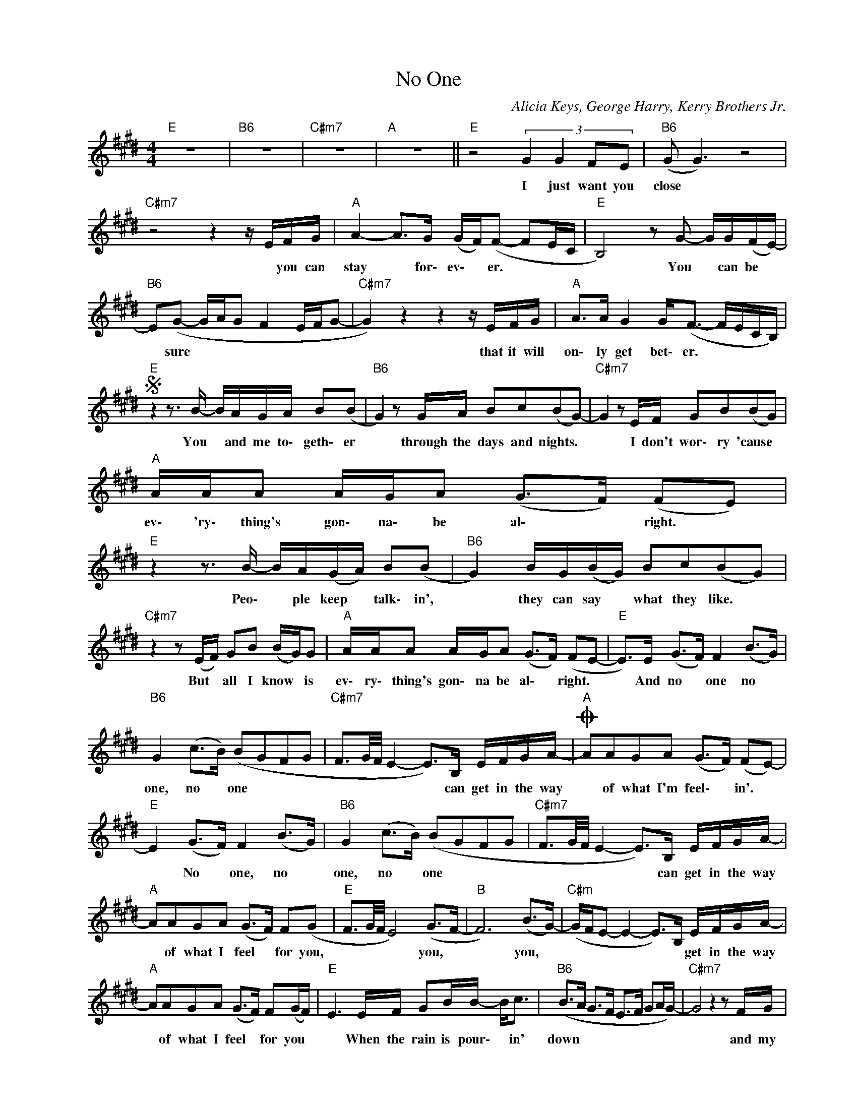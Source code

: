 X:1
T:No One
C:Alicia Keys, George Harry, Kerry Brothers Jr.
Z:All Rights Reserved
L:1/8
M:4/4
K:E
V:1 treble nm=" " snm=" "
%%MIDI control 7 100
%%MIDI control 10 64
V:1
"E" z8 |"B6" z8 |"C#m7" z8 |"A" z8 ||"E" z4 (3:2:4G2 G2 FE |"B6" (G G3) z4 | %6
w: ||||I just want you|close *|
"C#m7" z4 z2 z/ E/F/G/ |"A" A2- A>G (G/F/)(F- FE/C/ |"E" B,4) z G- G/G/(F/E/-) | %9
w: * you can|stay * for\- ev\- * er. * * *|* You * can be *|
"B6" E(G- G/A/G F2 E/F/G- |"C#m7" G2) z2 z2 z/ E/F/G/ |"A" A>A G2 G<(F- F/E/C/B,/) | %12
w: * sure * * * * * * *|* that it will|on\- ly get bet\- er. * * * *|
S"E" z2 z3/2 B/- B/A/G/A/ B(B |"B6" G2) z G/A/ Bc(BG-) |"C#m7" G2 z E/F/ GB(BG) | %15
w: You * and me to\- geth\- er|* through the days and nights. *|* I don't wor\- ry 'cause *|
"A" A/A/A A/G/A (G>F) (FE) |"E" z2 z3/2 B/- B/A/(G/A/) B(B |"B6" G2) B/G/(B/G/) Bc(BG) | %18
w: ev\- 'ry\- thing's gon\- na\- be al\- * right. *|Peo\- * ple keep * talk\- in',|* they can say * what they like. *|
"C#m7" z2 z (E/F/) GB (B/G/)G |"A" A/A/A A/G/A (G>F) (FE- |"E" E>)E (G>F) F2 (B>G) | %21
w: But * all I know * is|ev\- ry\- thing's gon\- na be al\- * right. *|* And no * one no *|
"B6" G2 (c>B) (BGFG |"C#m7" F3/2G/4F/4 E2- E>)B, E/F/G/A/- |O"A" AAGA (G>F) (FE-) | %24
w: one, no * one * * *|* * * * * can get in the way|* of what I'm feel\- * in'. *|
"E" E2 (G>F) F2 (B>G) |"B6" G2 (c>B) (BGFG |"C#m7" F3/2G/4F/4 E2- E>)B, E/F/G/A/- | %27
w: * No * one, no *|one, no * one * * *|* * * * * can get in the way|
"A" AAGA (G>F) F(G |"E" F3/2G/4F/4 E4) (G>F- |"B" F6) (B>G-) |"C#m" (G/F/E- E2- E>)B, E/F/G/A/- | %31
w: * of what I feel * for you,|* * * * you, *|* you, *|* * * * * * get in the way|
"A" AAGA (G>F) F(G/F/) |"E" E3 E/F/ GB/B/- B<c |"B6" (B>A G>F E>F GA/G/-) |"C#m7" G4 z2 z F/G/ | %35
w: * of what I feel * for you *|* When the rain is pour\- * in'|down * * * * * * * *|* and my|
"A" A3 A G2 (FG) |"E" z2 (3z EF GG- (3GFE |"B6" (G>A G2 F2 E/F/G- |"C#m7" GF/E/ C2) z2 (3z FG | %39
w: heart is hurt\- in', *|you will al\- ways * be a\-|round. * * * * * *|* * * * This I|
"A" A2 z B G2 (FSG) ||O"A" AAGA (GF) z3/2 A/ |"F#m" (G2 F4) (3EFG |"E/G#" G>E B,4 z3/2 A/ | %43
w: know for cer\- tain. *|* of what I feel. * I|know * some peo\- ple|search the world to|
"A" (G2 F4) (3EFG |"C#m7" GE B4- B>A |"F#m" (G2 F4) (3EFG |"E/G#" G2 (3EFG G2 (3EFA | %47
w: find * some\- thin'\- like|what we have. * I|know * peo\- ple will|try, try to di\- vide some\- thin' so|
"A" (G2 F4) (3EFG |"B6" GEBG (3(cBE (3EFG) |"E" (GF/G/ E4) (G>F) |"B6" F2 (c>B) (BGFG) | %51
w: real. * So, 'til the|end of time, I'm tell\- ing you there ain't no|one, * * * no *|one, no * one * * *|
"C#m7" (F3/2G/4F/4 E2- E>)B, E/F/G/A/- |"A" AAGA (G>F) (FE-) |"E" E2 (G>F) F2 (B>G) | %54
w: * * * * * can get in the way|* of what I feel- * in' *|* No * one, no *|
"B6" G2 (c>B) (BGFG) |"C#m7" (F3/2G/4F/4 E2- E>)B, E/F/G/A/- |"A" AAGA (G>F) F(G | %57
w: one, no * one * * *|* * * * * can get in the way|* of what I feel * for you.|
"E" F3/2)G/4F/4 E2- EE/F/ GB |"B" F4 z E/F/ GE |"C#m" C4 z C/D/ EG |"A" ABAB ABAB | %61
w: * * * * * Oh, oh, oh, oh,|oh, oh, oh, oh, oh,|oh, oh, oh, oh, oh,|oh, oh, oh, oh, oh, oh, oh, oh,|
"E" (A<G- G2) z E/F/ GB |"B" F4 z E/F/ GE |"C#m" C4 z C/D/ EG |"A" ABAB ABAB |"E" (A<G- G2) z4 | %66
w: oh. * * Oh, oh, oh, oh,|oh, oh, oh, oh, oh,|oh, oh, oh, oh, oh,|oh, oh, oh, oh, oh, oh, oh, oh,|oh. * *|
"B" z8 |"C#m" z8 |"A" z8 |:"E" z8 |"B" z8 |"C#m" z8 |"A" z8 :|"E" z8 |] %74
w: ||||||||

